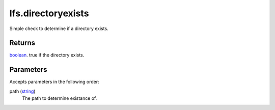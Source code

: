 lfs.directoryexists
====================================================================================================

Simple check to determine if a directory exists.

Returns
----------------------------------------------------------------------------------------------------

`boolean`_. true if the directory exists.

Parameters
----------------------------------------------------------------------------------------------------

Accepts parameters in the following order:

path (`string`_)
    The path to determine existance of.

.. _`boolean`: ../../../lua/type/boolean.html
.. _`string`: ../../../lua/type/string.html
